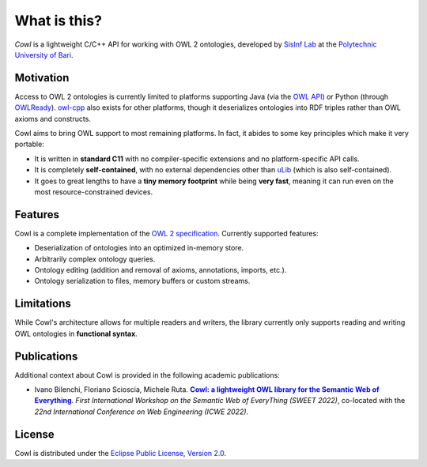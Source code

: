.. _about:

=============
What is this?
=============

*Cowl* is a lightweight C/C++ API for working with OWL 2 ontologies, developed by
`SisInf Lab <swot_url>`_ at the `Polytechnic University of Bari <poliba_url>`_.

Motivation
==========

Access to OWL 2 ontologies is currently limited to platforms supporting Java
(via the `OWL API`_) or Python (through OWLReady_).
owl-cpp_ also exists for other platforms, though it deserializes
ontologies into RDF triples rather than OWL axioms and constructs.

Cowl aims to bring OWL support to most remaining platforms. In fact, it abides
to some key principles which make it very portable:

- It is written in **standard C11** with no compiler-specific extensions and no platform-specific
  API calls.
- It is completely **self-contained**, with no external dependencies other than
  `uLib`_ (which is also self-contained).
- It goes to great lengths to have a **tiny memory footprint** while being **very fast**,
  meaning it can run even on the most resource-constrained devices.

Features
========

Cowl is a complete implementation of the `OWL 2 specification`_. Currently supported features:

- Deserialization of ontologies into an optimized in-memory store.
- Arbitrarily complex ontology queries.
- Ontology editing (addition and removal of axioms, annotations, imports, etc.).
- Ontology serialization to files, memory buffers or custom streams.

.. _limitations:

Limitations
===========

While Cowl's architecture allows for multiple readers and writers, the library currently only
supports reading and writing OWL ontologies in **functional syntax**.

Publications
============

Additional context about Cowl is provided in the following academic publications:

- Ivano Bilenchi, Floriano Scioscia, Michele Ruta. |sweet2022|_.
  *First International Workshop on the Semantic Web of EveryThing (SWEET 2022)*, co-located
  with the *22nd International Conference on Web Engineering (ICWE 2022)*.

License
=======

Cowl is distributed under the `Eclipse Public License, Version 2.0`_.

.. _Eclipse Public License, Version 2.0: https://www.eclipse.org/legal/epl-2.0
.. _OWL 2 specification: https://www.w3.org/TR/owl2-syntax
.. _OWL API: https://github.com/owlcs/owlapi
.. _owl-cpp: http://owl-cpp.sourceforge.net
.. _OWLReady: https://bitbucket.org/jibalamy/owlready2
.. _semver: https://semver.org
.. |sweet2022| replace:: **Cowl: a lightweight OWL library for the Semantic Web of Everything**
.. _sweet2022: https://sisinflab.poliba.it/publications/cowl-a-lightweight-owl-library-for-the-semantic-web-of-everything
.. _uLib: https://github.com/IvanoBilenchi/ulib
